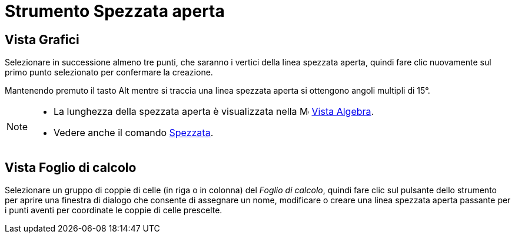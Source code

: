 = Strumento Spezzata aperta

== Vista Grafici

Selezionare in successione almeno tre punti, che saranno i vertici della linea spezzata aperta, quindi fare clic
nuovamente sul primo punto selezionato per confermare la creazione.

Mantenendo premuto il tasto [.kcode]#Alt# mentre si traccia una linea spezzata aperta si ottengono angoli multipli di
15°.

[NOTE]
====

* La lunghezza della spezzata aperta è visualizzata nella image:16px-Menu_view_algebra.svg.png[Menu view
algebra.svg,width=16,height=16] xref:/Vista_Algebra.adoc[Vista Algebra].
* Vedere anche il comando xref:/commands/Spezzata.adoc[Spezzata].

====

== Vista Foglio di calcolo

Selezionare un gruppo di coppie di celle (in riga o in colonna) del _Foglio di calcolo_, quindi fare clic sul pulsante
dello strumento per aprire una finestra di dialogo che consente di assegnare un nome, modificare o creare una linea
spezzata aperta passante per i punti aventi per coordinate le coppie di celle prescelte.
